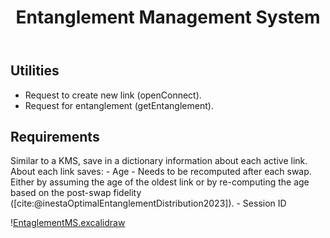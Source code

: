:PROPERTIES:
:ID: CDB116EC-385E-4831-80EA-18FFE43A2C0B
:END:
#+title: Entanglement Management System

** Utilities
- Request to create new link (openConnect).
- Request for entanglement (getEntanglement).

** Requirements
Similar to a KMS, save in a dictionary information about each active link.
About each link saves: - Age - Needs to be recomputed after each swap. Either by assuming the age of the oldest link or by re-computing the age based on the post-swap fidelity ([cite:@inestaOptimalEntanglementDistribution2023]). - Session ID

![[id:C2B9FDA5-5E68-45CA-8DB4-08BA0BAB7610][EntaglementMS.excalidraw]]
